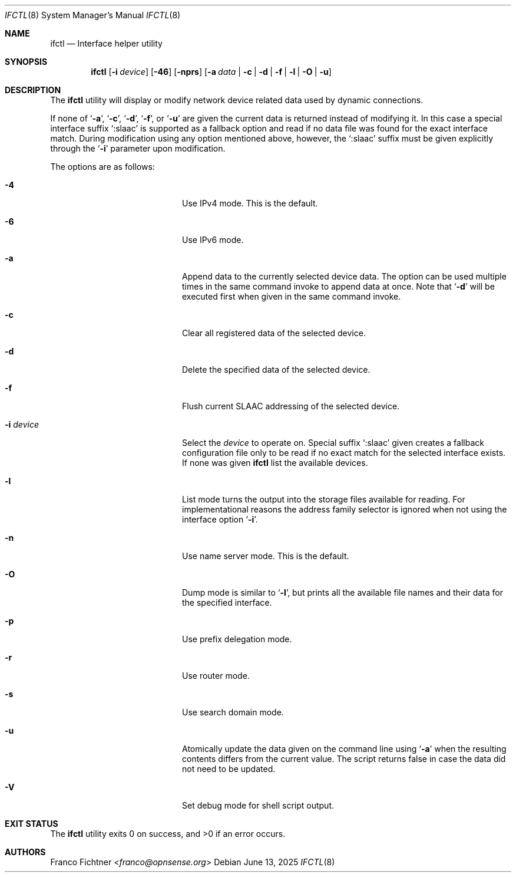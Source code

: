 .\"
.\" Copyright (c) 2022-2025 Franco Fichtner <franco@opnsense.org>
.\"
.\" Redistribution and use in source and binary forms, with or without
.\" modification, are permitted provided that the following conditions
.\" are met:
.\"
.\" 1. Redistributions of source code must retain the above copyright
.\"    notice, this list of conditions and the following disclaimer.
.\"
.\" 2. Redistributions in binary form must reproduce the above copyright
.\"    notice, this list of conditions and the following disclaimer in the
.\"    documentation and/or other materials provided with the distribution.
.\"
.\" THIS SOFTWARE IS PROVIDED BY THE AUTHOR AND CONTRIBUTORS ``AS IS'' AND
.\" ANY EXPRESS OR IMPLIED WARRANTIES, INCLUDING, BUT NOT LIMITED TO, THE
.\" IMPLIED WARRANTIES OF MERCHANTABILITY AND FITNESS FOR A PARTICULAR PURPOSE
.\" ARE DISCLAIMED.  IN NO EVENT SHALL THE AUTHOR OR CONTRIBUTORS BE LIABLE
.\" FOR ANY DIRECT, INDIRECT, INCIDENTAL, SPECIAL, EXEMPLARY, OR CONSEQUENTIAL
.\" DAMAGES (INCLUDING, BUT NOT LIMITED TO, PROCUREMENT OF SUBSTITUTE GOODS
.\" OR SERVICES; LOSS OF USE, DATA, OR PROFITS; OR BUSINESS INTERRUPTION)
.\" HOWEVER CAUSED AND ON ANY THEORY OF LIABILITY, WHETHER IN CONTRACT, STRICT
.\" LIABILITY, OR TORT (INCLUDING NEGLIGENCE OR OTHERWISE) ARISING IN ANY WAY
.\" OUT OF THE USE OF THIS SOFTWARE, EVEN IF ADVISED OF THE POSSIBILITY OF
.\" SUCH DAMAGE.
.\"
.Dd June 13, 2025
.Dt IFCTL 8
.Os
.Sh NAME
.Nm ifctl
.Nd Interface helper utility
.Sh SYNOPSIS
.Nm
.Op Fl i Ar device
.Op Fl 46
.Op Fl nprs
.Op Fl a Ar data | Fl c | Fl d | Fl f | Fl l | Fl O | Fl u
.Sh DESCRIPTION
The
.Nm
utility will display or modify network device related data used by dynamic
connections.
.Pp
If none of
.Sq Fl a ,
.Sq Fl c ,
.Sq Fl d ,
.Sq Fl f ,
or
.Sq Fl u
are given the current data is returned instead of modifying it.
In this case a special interface suffix
.Sq :slaac
is supported as a fallback option and read if no data file was found
for the exact interface match.
During modification using any option mentioned above, however, the
.Sq :slaac
suffix must be given explicitly through the
.Sq Fl i
parameter upon modification.
.Pp
The options are as follows:
.Bl -tag -width ".Fl i Ar interface" -offset indent
.It Fl 4
Use IPv4 mode.
This is the default.
.It Fl 6
Use IPv6 mode.
.It Fl a
Append data to the currently selected device data.
The option can be used multiple times in the same command invoke
to append data at once.
Note that
.Sq Fl d
will be executed first when given in the same command invoke.
.It Fl c
Clear all registered data of the selected device.
.It Fl d
Delete the specified data of the selected device.
.It Fl f
Flush current SLAAC addressing of the selected device.
.It Fl i Ar device
Select the
.Ar device
to operate on.
Special suffix
.Sq :slaac
given creates a fallback configuration file only to be read
if no exact match for the selected interface exists.
If none was given
.Nm
list the available devices.
.It Fl l
List mode turns the output into the storage files available for reading.
For implementational reasons the address family selector is ignored when
not using the interface option
.Sq Fl i .
.It Fl n
Use name server mode.
This is the default.
.It Fl O
Dump mode is similar to
.Sq Fl l ,
but prints all the available file names and their data for the
specified interface.
.It Fl p
Use prefix delegation mode.
.It Fl r
Use router mode.
.It Fl s
Use search domain mode.
.It Fl u
Atomically update the data given on the command line using
.Sq Fl a
when the resulting contents differs from the current value.
The script returns false in case the data did not need to be updated.
.It Fl V
Set debug mode for shell script output.
.El
.Sh EXIT STATUS
.Ex -std
.Sh AUTHORS
.An Franco Fichtner Aq Mt franco@opnsense.org

